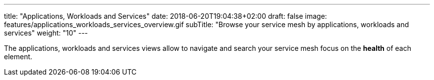 ---
title: "Applications, Workloads and Services"
date: 2018-06-20T19:04:38+02:00
draft: false
image: features/applications_workloads_services_overview.gif
subTitle: "Browse your service mesh by applications, workloads and services"
weight: "10"
---

The applications, workloads and services views allow to navigate and search your service mesh focus on the *health* of each element.





